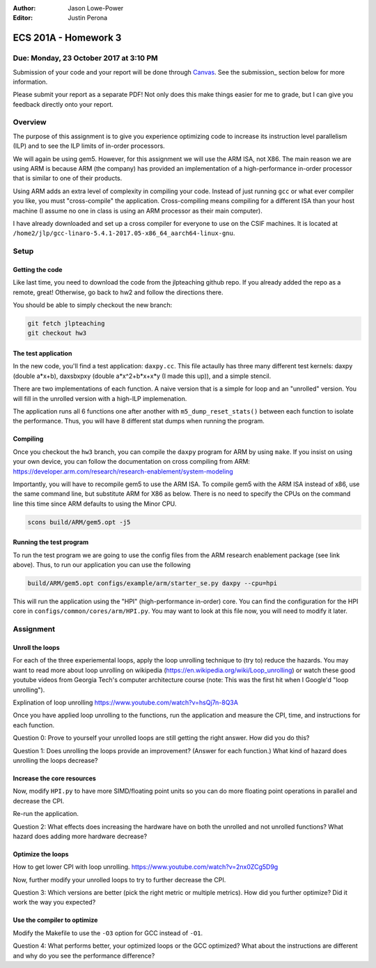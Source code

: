 :Author: Jason Lowe-Power
:Editor: Justin Perona

=====================
ECS 201A - Homework 3
=====================

Due: Monday, 23 October 2017 at 3:10 PM
---------------------------------------

Submission of your code and your report will be done through Canvas_.
See the submission_ section below for more information.

.. _Canvas: https://canvas.ucdavis.edu/courses/146759

Please submit your report as a separate PDF!
Not only does this make things easier for me to grade, but I can give you feedback directly onto your report.


Overview
--------

The purpose of this assignment is to give you experience optimizing code to increase its instruction level parallelism (ILP) and to see the ILP limits of in-order processors.

We will again be using gem5.
However, for this assignment we will use the ARM ISA, not X86.
The main reason we are using ARM is because ARM (the company) has provided an implementation of a high-performance in-order processor that is similar to one of their products.

Using ARM adds an extra level of complexity in compiling your code.
Instead of just running ``gcc`` or what ever compiler you like, you must "cross-compile" the application.
Cross-compiling means compiling for a different ISA than your host machine (I assume no one in class is using an ARM processor as their main computer).

I have already downloaded and set up a cross compiler for everyone to use on the CSIF machines.
It is located at ``/home2/jlp/gcc-linaro-5.4.1-2017.05-x86_64_aarch64-linux-gnu``.

Setup
-----

Getting the code
~~~~~~~~~~~~~~~~

Like last time, you need to download the code from the jlpteaching github repo.
If you already added the repo as a remote, great!
Otherwise, go back to hw2 and follow the directions there.

You should be able to simply checkout the new branch:

.. code-block:: sh

    git fetch jlpteaching
    git checkout hw3

The test application
~~~~~~~~~~~~~~~~~~~~

In the new code, you'll find a test application: ``daxpy.cc``.
This file actaully has three many different test kernels: daxpy (double a\*x+b), daxsbxpxy (double a\*x^2+b\*x+x\*y (I made this up)), and a simple stencil.

There are two implementations of each function.
A naive version that is a simple for loop and an "unrolled" version.
You will fill in the unrolled version with a high-ILP implemenation.

The application runs all 6 functions one after another with ``m5_dump_reset_stats()`` between each function to isolate the performance.
Thus, you will have 8 different stat dumps when running the program.

Compiling
~~~~~~~~~

Once you checkout the ``hw3`` branch, you can compile the ``daxpy`` program for ARM by using ``make``.
If you insist on using your own device, you can follow the documentation on cross compiling from ARM: https://developer.arm.com/research/research-enablement/system-modeling

Importantly, you will have to recompile gem5 to use the ARM ISA.
To compile gem5 with the ARM ISA instead of x86, use the same command line, but substitute ARM for X86 as below.
There is no need to specify the CPUs on the command line this time since ARM defaults to using the Minor CPU.

.. code-block:: sh

    scons build/ARM/gem5.opt -j5

Running the test program
~~~~~~~~~~~~~~~~~~~~~~~~

To run the test program we are going to use the config files from the ARM research enablement package (see link above).
Thus, to run our application you can use the following

.. code-block:: sh

    build/ARM/gem5.opt configs/example/arm/starter_se.py daxpy --cpu=hpi

This will run the application using the "HPI" (high-performance in-order) core.
You can find the configuration for the HPI core in ``configs/common/cores/arm/HPI.py``.
You may want to look at this file now, you will need to modify it later.

Assignment
----------

Unroll the loops
~~~~~~~~~~~~~~~~

For each of the three experiemental loops, apply the loop unrolling technique to (try to) reduce the hazards.
You may want to read more about loop unrolling on wikipedia (https://en.wikipedia.org/wiki/Loop_unrolling) or watch these good youtube videos from Georgia Tech's computer architecture course (note: This was the first hit when I Google'd "loop unrolling").

Explination of loop unrolling
https://www.youtube.com/watch?v=hsQj7n-8Q3A

Once you have applied loop unrolling to the functions, run the application and measure the CPI, time, and instructions for each function.

Question 0: Prove to yourself your unrolled loops are still getting the right answer. How did you do this?

Question 1: Does unrolling the loops provide an improvement? (Answer for each function.) What kind of hazard does unrolling the loops decrease?


Increase the core resources
~~~~~~~~~~~~~~~~~~~~~~~~~~~

Now, modify ``HPI.py`` to have more SIMD/floating point units so you can do more floating point operations in parallel and decrease the CPI.

Re-run the application.

Question 2: What effects does increasing the hardware have on both the unrolled and not unrolled functions? What hazard does adding more hardware decrease?

Optimize the loops
~~~~~~~~~~~~~~~~~~

How to get lower CPI with loop unrolling.
https://www.youtube.com/watch?v=2nx0ZCg5D9g

Now, further modify your unrolled loops to try to further decrease the CPI.

Question 3: Which versions are better (pick the right metric or multiple metrics). How did you further optimize? Did it work the way you expected?


Use the compiler to optimize
~~~~~~~~~~~~~~~~~~~~~~~~~~~~

Modify the Makefile to use the ``-O3`` option for GCC instead of ``-O1``.

Question 4: What performs better, your optimized loops or the GCC optimized? What about the instructions are different and why do you see the performance difference?
